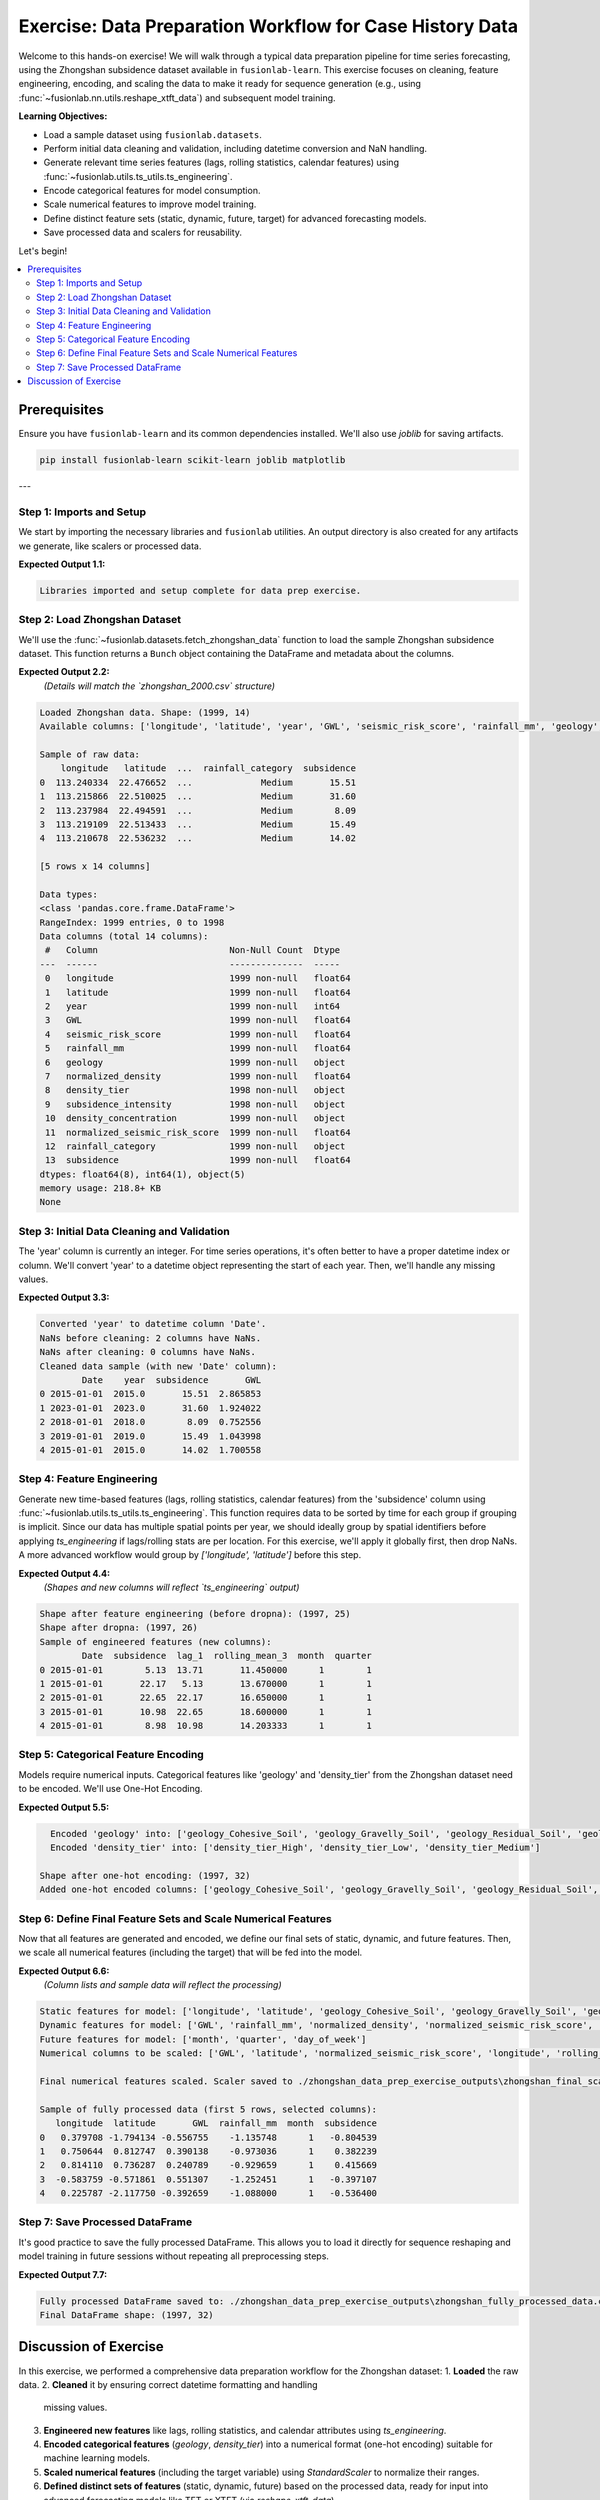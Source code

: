 .. _exercise_case_history_data_prep:

===========================================================
Exercise: Data Preparation Workflow for Case History Data
===========================================================

Welcome to this hands-on exercise! We will walk through a typical
data preparation pipeline for time series forecasting, using the
Zhongshan subsidence dataset available in ``fusionlab-learn``.
This exercise focuses on cleaning, feature engineering, encoding,
and scaling the data to make it ready for sequence generation
(e.g., using :func:`~fusionlab.nn.utils.reshape_xtft_data`) and
subsequent model training.

**Learning Objectives:**

* Load a sample dataset using ``fusionlab.datasets``.
* Perform initial data cleaning and validation, including datetime
  conversion and NaN handling.
* Generate relevant time series features (lags, rolling statistics,
  calendar features) using
  :func:`~fusionlab.utils.ts_utils.ts_engineering`.
* Encode categorical features for model consumption.
* Scale numerical features to improve model training.
* Define distinct feature sets (static, dynamic, future, target)
  for advanced forecasting models.
* Save processed data and scalers for reusability.

Let's begin!

.. contents::
   :local:
   :depth: 2

Prerequisites
-------------

Ensure you have ``fusionlab-learn`` and its common dependencies
installed. We'll also use `joblib` for saving artifacts.

.. code-block:: bash

   pip install fusionlab-learn scikit-learn joblib matplotlib

---

Step 1: Imports and Setup
~~~~~~~~~~~~~~~~~~~~~~~~~
We start by importing the necessary libraries and ``fusionlab``
utilities. An output directory is also created for any artifacts
we generate, like scalers or processed data.

.. code-block:: python
   :linenos:

   import numpy as np
   import pandas as pd
   from sklearn.preprocessing import StandardScaler, OneHotEncoder
   import joblib
   import os
   import warnings
   import matplotlib.pyplot as plt # For initial data viz

   # FusionLab imports
   from fusionlab.datasets import fetch_zhongshan_data
   from fusionlab.utils.ts_utils import ts_engineering, to_dt
   from fusionlab.utils.data_utils import nan_ops

   # Suppress warnings and TF logs for cleaner output
   warnings.filterwarnings('ignore')
   os.environ['TF_CPP_MIN_LOG_LEVEL'] = '2' # Suppress C++ level TF logs
   try:
       import tensorflow as tf
       tf.get_logger().setLevel('ERROR')
       if hasattr(tf, 'autograph'):
           tf.autograph.set_verbosity(0)
   except ImportError:
       print("TensorFlow not found, skipping TF log suppression.")

   # Configuration for outputs from this exercise
   exercise_output_dir_dataprep = "./zhongshan_data_prep_exercise_outputs"
   os.makedirs(exercise_output_dir_dataprep, exist_ok=True)

   print("Libraries imported and setup complete for data prep exercise.")

**Expected Output 1.1:**

.. code-block:: text

   Libraries imported and setup complete for data prep exercise.

Step 2: Load Zhongshan Dataset
~~~~~~~~~~~~~~~~~~~~~~~~~~~~~~
We'll use the :func:`~fusionlab.datasets.fetch_zhongshan_data`
function to load the sample Zhongshan subsidence dataset. This
function returns a ``Bunch`` object containing the DataFrame and
metadata about the columns.

.. code-block:: python
   :linenos:

   # Fetch the data as a Bunch object
   zhongshan_bunch = fetch_zhongshan_data(as_frame=False, verbose=0)
   df_raw = zhongshan_bunch.frame.copy() # Work with a copy

   print(f"Loaded Zhongshan data. Shape: {df_raw.shape}")
   print(f"Available columns: {df_raw.columns.tolist()}")
   print("\nSample of raw data:")
   print(df_raw.head())
   print("\nData types:")
   print(df_raw.info())

**Expected Output 2.2:**
   *(Details will match the `zhongshan_2000.csv` structure)*

.. code-block:: text

   Loaded Zhongshan data. Shape: (1999, 14)
   Available columns: ['longitude', 'latitude', 'year', 'GWL', 'seismic_risk_score', 'rainfall_mm', 'geology', 'normalized_density', 'density_tier', 'subsidence_intensity', 'density_concentration', 'normalized_seismic_risk_score', 'rainfall_category', 'subsidence']

   Sample of raw data:
       longitude   latitude  ...  rainfall_category  subsidence
   0  113.240334  22.476652  ...             Medium       15.51
   1  113.215866  22.510025  ...             Medium       31.60
   2  113.237984  22.494591  ...             Medium        8.09
   3  113.219109  22.513433  ...             Medium       15.49
   4  113.210678  22.536232  ...             Medium       14.02

   [5 rows x 14 columns]

   Data types:
   <class 'pandas.core.frame.DataFrame'>
   RangeIndex: 1999 entries, 0 to 1998
   Data columns (total 14 columns):
    #   Column                         Non-Null Count  Dtype  
   ---  ------                         --------------  -----  
    0   longitude                      1999 non-null   float64
    1   latitude                       1999 non-null   float64
    2   year                           1999 non-null   int64  
    3   GWL                            1999 non-null   float64
    4   seismic_risk_score             1999 non-null   float64
    5   rainfall_mm                    1999 non-null   float64
    6   geology                        1999 non-null   object 
    7   normalized_density             1999 non-null   float64
    8   density_tier                   1998 non-null   object 
    9   subsidence_intensity           1998 non-null   object 
    10  density_concentration          1999 non-null   object 
    11  normalized_seismic_risk_score  1999 non-null   float64
    12  rainfall_category              1999 non-null   object 
    13  subsidence                     1999 non-null   float64
   dtypes: float64(8), int64(1), object(5)
   memory usage: 218.8+ KB
   None

Step 3: Initial Data Cleaning and Validation
~~~~~~~~~~~~~~~~~~~~~~~~~~~~~~~~~~~~~~~~~~~~
The 'year' column is currently an integer. For time series operations,
it's often better to have a proper datetime index or column. We'll
convert 'year' to a datetime object representing the start of each
year. Then, we'll handle any missing values.

.. code-block:: python
   :linenos:

   dt_col_exercise = 'Date' # We will create this column
   df_clean = df_raw.copy()

   # Convert 'year' to a datetime column (start of year)
   df_clean[dt_col_exercise] = pd.to_datetime(
       df_clean['year'], format='%Y'
       )
   print(f"\nConverted 'year' to datetime column '{dt_col_exercise}'.")

   # Handle missing values using nan_ops for robust ffill/bfill
   print(f"NaNs before cleaning: "
         f"{df_clean.isna().any().sum()} columns have NaNs.")
   df_clean = nan_ops(df_clean, ops='sanitize', action='fill', # Uses ffill then bfill
                      verbose=0)
   print(f"NaNs after cleaning: "
         f"{df_clean.isna().any().sum()} columns have NaNs.")
   print("Cleaned data sample (with new 'Date' column):")
   print(df_clean[['Date', 'year', 'subsidence', 'GWL']].head())

**Expected Output 3.3:**

.. code-block:: text

   Converted 'year' to datetime column 'Date'.
   NaNs before cleaning: 2 columns have NaNs.
   NaNs after cleaning: 0 columns have NaNs.
   Cleaned data sample (with new 'Date' column):
           Date    year  subsidence       GWL
   0 2015-01-01  2015.0       15.51  2.865853
   1 2023-01-01  2023.0       31.60  1.924022
   2 2018-01-01  2018.0        8.09  0.752556
   3 2019-01-01  2019.0       15.49  1.043998
   4 2015-01-01  2015.0       14.02  1.700558

Step 4: Feature Engineering
~~~~~~~~~~~~~~~~~~~~~~~~~~~
Generate new time-based features (lags, rolling statistics, calendar
features) from the 'subsidence' column using
:func:`~fusionlab.utils.ts_utils.ts_engineering`.
This function requires data to be sorted by time for each group if
grouping is implicit. Since our data has multiple spatial points
per year, we should ideally group by spatial identifiers before
applying `ts_engineering` if lags/rolling stats are per location.
For this exercise, we'll apply it globally first, then drop NaNs.
A more advanced workflow would group by `['longitude', 'latitude']`
before this step.

.. code-block:: python
   :linenos:

   target_col_exercise = 'subsidence' # Target and base for engineering

   # For ts_engineering, ensure data is sorted if applying globally
   # or group by spatial identifiers first.
   # Here, we sort by ItemID (if exists) then Date.
   # Zhongshan data has 'longitude', 'latitude' as identifiers.
   # For simplicity, we'll sort by Date and assume global features.
   # A production workflow would group by 'longitude', 'latitude'.
   df_for_eng = df_clean.sort_values(by=[dt_col_exercise]).copy()

   df_featured = ts_engineering(
       df=df_for_eng,
       value_col=target_col_exercise,
       dt_col=dt_col_exercise, # Use the new 'Date' column
       lags=2,             # Create subsidence_lag_1, _lag_2
       window=3,               # Rolling mean/std over 3 periods (years)
       window_type='triang',   # Example window type
       seasonal_period=0,      # No explicit seasonal decomp here
       diff_order=0,
       apply_fourier=False,
       time_features=['year', 'month', 'quarter', 'day_of_week'],
       scaler=None             # Scale later
   )
   print(f"\nShape after feature engineering (before dropna): "
         f"{df_featured.shape}")

   # Drop rows with NaNs introduced by lags/rolling features
   df_featured.dropna(inplace=True) 
   df_featured.reset_index (inplace =True)
   print(f"Shape after dropna: {df_featured.shape}")
   print("Sample of engineered features (new columns):")
   print(df_featured[['Date', target_col_exercise, 'lag_1',
                      'rolling_mean_3', 'month', 'quarter']].head())

**Expected Output 4.4:**
   *(Shapes and new columns will reflect `ts_engineering` output)*

.. code-block:: text

   Shape after feature engineering (before dropna): (1997, 25)
   Shape after dropna: (1997, 26)
   Sample of engineered features (new columns):
           Date  subsidence  lag_1  rolling_mean_3  month  quarter
   0 2015-01-01        5.13  13.71       11.450000      1        1
   1 2015-01-01       22.17   5.13       13.670000      1        1
   2 2015-01-01       22.65  22.17       16.650000      1        1
   3 2015-01-01       10.98  22.65       18.600000      1        1
   4 2015-01-01        8.98  10.98       14.203333      1        1


Step 5: Categorical Feature Encoding
~~~~~~~~~~~~~~~~~~~~~~~~~~~~~~~~~~~~
Models require numerical inputs. Categorical features like 'geology'
and 'density_tier' from the Zhongshan dataset need to be encoded.
We'll use One-Hot Encoding.

.. code-block:: python
   :linenos:

   df_to_encode = df_featured.copy()
   categorical_cols_zhongshan = ['geology', 'density_tier']
   encoded_feature_names = [] # To store names of new one-hot columns

   for col in categorical_cols_zhongshan:
       if col in df_to_encode.columns:
           encoder = OneHotEncoder(sparse_output=False, handle_unknown='ignore',
                                   dtype=np.float32)
           encoded_data = encoder.fit_transform(df_to_encode[[col]])
           new_cols = [f"{col}_{cat.replace(' ', '_')}" for cat in encoder.categories_[0]]
           encoded_df_part = pd.DataFrame(
               encoded_data, columns=new_cols, index=df_to_encode.index
               )
           df_to_encode = pd.concat([df_to_encode, encoded_df_part], axis=1)
           df_to_encode.drop(columns=[col], inplace=True)
           encoded_feature_names.extend(new_cols)
           print(f"  Encoded '{col}' into: {new_cols}")
       else:
           print(f"  Warning: Categorical column '{col}' not found for encoding.")

   df_encoded = df_to_encode
   print(f"\nShape after one-hot encoding: {df_encoded.shape}")
   print(f"Added one-hot encoded columns: {encoded_feature_names}")

**Expected Output 5.5:**

.. code-block:: text

     Encoded 'geology' into: ['geology_Cohesive_Soil', 'geology_Gravelly_Soil', 'geology_Residual_Soil', 'geology_Rock', 'geology_Sand']
     Encoded 'density_tier' into: ['density_tier_High', 'density_tier_Low', 'density_tier_Medium']

   Shape after one-hot encoding: (1997, 32)
   Added one-hot encoded columns: ['geology_Cohesive_Soil', 'geology_Gravelly_Soil', 'geology_Residual_Soil', 'geology_Rock', 'geology_Sand', 'density_tier_High', 'density_tier_Low', 'density_tier_Medium']

Step 6: Define Final Feature Sets and Scale Numerical Features
~~~~~~~~~~~~~~~~~~~~~~~~~~~~~~~~~~~~~~~~~~~~~~~~~~~~~~~~~~~~
Now that all features are generated and encoded, we define our final
sets of static, dynamic, and future features. Then, we scale all
numerical features (including the target) that will be fed into the
model.

.. code-block:: python
   :linenos:

   df_for_scaling = df_encoded.copy()

   # Define feature sets based on available columns
   # Static: longitude, latitude, and one-hot encoded categoricals
   static_feature_names_ex = ['longitude', 'latitude'] + encoded_feature_names
   static_feature_names_ex = [
       c for c in static_feature_names_ex if c in df_for_scaling.columns
       ]

   # Dynamic: Original numericals + engineered numericals + calendar features
   dynamic_feature_names_ex = [
       'GWL', 'rainfall_mm', 'normalized_density',
       'normalized_seismic_risk_score',
       'subsidence_lag_1', 'subsidence_lag_2', # Check if lag_2 was created
       'rolling_mean_3', 'rolling_std_3',      # Check if _std_3 was created
       'month', 'quarter', 'day_of_week'     # Calendar features
   ]
   # Filter to existing columns
   dynamic_feature_names_ex = [
       c for c in dynamic_feature_names_ex if c in df_for_scaling.columns
       ]
   # Ensure target is not in dynamic features if it's handled separately
   if target_col_exercise in dynamic_feature_names_ex:
       dynamic_feature_names_ex.remove(target_col_exercise)

   # Future: For this example, assume some calendar features are "known future"
   # In a real scenario, these would be genuinely known ahead of time.
   future_feature_names_ex = ['month', 'quarter', 'day_of_week']
   future_feature_names_ex = [
       c for c in future_feature_names_ex if c in df_for_scaling.columns
       ]

   # Columns to be scaled: all numerical features including target
   # Exclude already one-hot encoded and simple calendar integers if
   # they are to be embedded or treated as categorical by the model.
   # For this exercise, we scale most numericals.
   numerical_cols_to_scale_ex = [
       'longitude', 'latitude', 'GWL', 'rainfall_mm',
       'normalized_density', 'normalized_seismic_risk_score',
       target_col_exercise # Include target
   ]
   # Add engineered numerical features if they exist
   engineered_to_scale = [
       'subsidence_lag_1', 'subsidence_lag_2',
       'rolling_mean_3', 'rolling_std_3'
       ]
   numerical_cols_to_scale_ex.extend(
       [c for c in engineered_to_scale if c in df_for_scaling.columns]
       )
   # Ensure unique and existing columns
   numerical_cols_to_scale_ex = list(set(
       c for c in numerical_cols_to_scale_ex if c in df_for_scaling.columns
       ))

   print(f"\nStatic features for model: {static_feature_names_ex}")
   print(f"Dynamic features for model: {dynamic_feature_names_ex}")
   print(f"Future features for model: {future_feature_names_ex}")
   print(f"Numerical columns to be scaled: {numerical_cols_to_scale_ex}")

   df_final_scaled = df_for_scaling.copy()
   if numerical_cols_to_scale_ex:
       scaler_final = StandardScaler()
       df_final_scaled[numerical_cols_to_scale_ex] = \
           scaler_final.fit_transform(
               df_final_scaled[numerical_cols_to_scale_ex]
               )
       scaler_path_final = os.path.join(
           exercise_output_dir_dataprep, "zhongshan_final_scaler.joblib"
           )
       joblib.dump(scaler_final, scaler_path_final)
       print(f"\nFinal numerical features scaled. Scaler saved to {scaler_path_final}")
   else:
       print("\nNo numerical columns identified for final scaling.")

   print("\nSample of fully processed data (first 5 rows, selected columns):")
   cols_to_show = static_feature_names_ex[:2] + \
                  dynamic_feature_names_ex[:2] + \
                  future_feature_names_ex[:1] + [target_col_exercise]
   cols_to_show = [c for c in cols_to_show if c in df_final_scaled.columns]
   print(df_final_scaled[cols_to_show].head())

**Expected Output 6.6:**
   *(Column lists and sample data will reflect the processing)*

.. code-block:: text

   Static features for model: ['longitude', 'latitude', 'geology_Cohesive_Soil', 'geology_Gravelly_Soil', 'geology_Residual_Soil', 'geology_Rock', 'geology_Sand', 'density_tier_High', 'density_tier_Low', 'density_tier_Medium']
   Dynamic features for model: ['GWL', 'rainfall_mm', 'normalized_density', 'normalized_seismic_risk_score', 'lag_1', 'lag_2', 'rolling_mean_3', 'rolling_std_3', 'month', 'quarter', 'day_of_week']
   Future features for model: ['month', 'quarter', 'day_of_week']
   Numerical columns to be scaled: ['GWL', 'latitude', 'normalized_seismic_risk_score', 'longitude', 'rolling_std_3', 'rainfall_mm', 'rolling_mean_3', 'normalized_density', 'lag_1', 'subsidence', 'lag_2']

   Final numerical features scaled. Scaler saved to ./zhongshan_data_prep_exercise_outputs\zhongshan_final_scaler.joblib

   Sample of fully processed data (first 5 rows, selected columns):
      longitude  latitude       GWL  rainfall_mm  month  subsidence
   0   0.379708 -1.794134 -0.556755    -1.135748      1   -0.804539
   1   0.750644  0.812747  0.390138    -0.973036      1    0.382239
   2   0.814110  0.736287  0.240789    -0.929659      1    0.415669
   3  -0.583759 -0.571861  0.551307    -1.252451      1   -0.397107
   4   0.225787 -2.117750 -0.392659    -1.088000      1   -0.536400

Step 7: Save Processed DataFrame
~~~~~~~~~~~~~~~~~~~~~~~~~~~~~~~~~~
It's good practice to save the fully processed DataFrame. This allows
you to load it directly for sequence reshaping and model training in
future sessions without repeating all preprocessing steps.

.. code-block:: python
   :linenos:

   processed_df_path = os.path.join(
       exercise_output_dir_dataprep, "zhongshan_fully_processed_data.csv"
       )
   df_final_scaled.to_csv(processed_df_path, index=False)
   print(f"\nFully processed DataFrame saved to: {processed_df_path}")
   print(f"Final DataFrame shape: {df_final_scaled.shape}")

**Expected Output 7.7:**

.. code-block:: text

   Fully processed DataFrame saved to: ./zhongshan_data_prep_exercise_outputs\zhongshan_fully_processed_data.csv
   Final DataFrame shape: (1997, 32)

Discussion of Exercise
------------------------
In this exercise, we performed a comprehensive data preparation
workflow for the Zhongshan dataset:
1.  **Loaded** the raw data.
2.  **Cleaned** it by ensuring correct datetime formatting and handling
    missing values.
3.  **Engineered new features** like lags, rolling statistics, and
    calendar attributes using `ts_engineering`.
4.  **Encoded categorical features** (`geology`, `density_tier`) into
    a numerical format (one-hot encoding) suitable for machine
    learning models.
5.  **Scaled numerical features** (including the target variable) using
    `StandardScaler` to normalize their ranges.
6.  **Defined distinct sets of features** (static, dynamic, future)
    based on the processed data, ready for input into advanced
    forecasting models like TFT or XTFT (via
    `reshape_xtft_data`).

This prepared DataFrame (`df_final_scaled`) is now in a state where it
can be passed to :func:`~fusionlab.nn.utils.reshape_xtft_data` to
create sequences for training models. The saved scaler
(`zhongshan_final_scaler.joblib`) is essential for inverse-transforming
predictions back to their original scale.

This workflow demonstrates key steps in transforming raw time series
data from multiple sources/locations into a structured format suitable
for sophisticated deep learning forecasting models.

